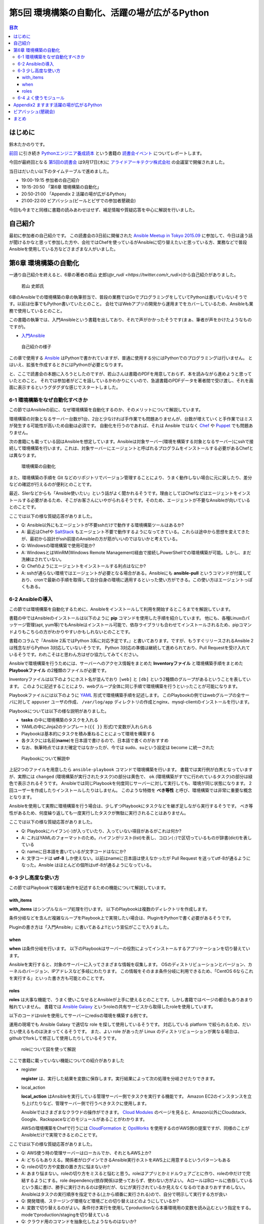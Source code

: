 ================================================
 第5回 環境構築の自動化、活躍の場が広がるPython
================================================

.. contents:: 目次
   :local:

はじめに
========
鈴木たかのりです。

`前回 <http://gihyo.jp/news/report/01/python-training-book-reading-club/0004>`_
に引き続き
`Pythonエンジニア養成読本 <http://gihyo.jp/book/2015/978-4-7741-7320-7>`_
という書籍の `読書会イベント <http://pymook.connpass.com/>`_ についてレポートします。

今回が最終回となる `第5回の読書会 <http://pymook.connpass.com/event/19107/>`_ は9月17日(木)に `アライドアーキテクツ株式会社 <http://www.aainc.co.jp/>`_ の会議室で開催されました。

当日はだいたい以下のタイムテーブルで進めました。

- 19:00-19:15 参加者の自己紹介
- 19:15-20:50 「第6章 環境構築の自動化」
- 20:50-21:00 「Appendix 2 活躍の場が広がるPython」
- 21:00-22:00 ビアバッシュ(ビールとピザでの参加者懇親会)

今回も今までと同様に書籍の読みあわせはせず、補足情報や質疑応答を中心に解説を行いました。

自己紹介
========
最初に参加者の自己紹介です。
この読書会の3日前に開催された `Ansible Meetup in Tokyo 2015.09 <http://ansible-users.connpass.com/event/18015/>`_ に参加して、今日は違う話が聞けるかなと思って参加した方や、会社ではChefを使っているがAnsibleに切り替えたいと思っている方、業務などで普段Ansibleを使用している方などさまざまな人がいました。

第6章 環境構築の自動化
======================
一通り自己紹介を終えると、6章の著者の若山 史郎(`@r_rudi <https://twitter.com/r_rudi>`)から自己紹介がありました。

.. figure:: /_static/event5/P9171508.JPG
   :width: 400px
   :alt: 若山 史郎氏

   若山 史郎氏

6章のAnsibleでの環境構築の章の執筆担当で、普段の業務ではGoでプログラミングをしていてPythonは書いていないそうです。以前は仕事でもPython書いていたとのこと。
会社ではWebアプリの開発から運用までをカバーしているため、Ansibleも業務で使用しているとのこと。

この書籍の執筆では、入門Ansibleという書籍を出しており、それで声がかかったそうです(まぁ、筆者が声をかけたようなものですが)。

- `入門Ansible <http://www.amazon.co.jp/dp/B00MALTGDY/>`_

.. figure:: /_static/event5/P9171352.JPG
   :width: 400px
   :alt: 自己紹介の様子

   自己紹介の様子

この章で使用する `Ansible <http://www.ansible.com/>`_ はPythonで書かれていますが、普通に使用する分にはPythonでのプログラミングは行いません。
とはいえ、拡張を作成するときにはPythonが必要となります。

と、ここで読書会の本題に入ろうとしたのですが、若山さんは書籍のPDFを用意しておらず、本を読みながら進めようと思っていたとのこと。
それでは参加者がどこを話しているかわかりにくいので、急遽書籍のPDFデータを著者間で受け渡し、それを画面に表示するというグダグダな感じでスタートしました。

6-1 環境構築をなぜ自動化すべきか
--------------------------------
この節ではAnsibleの前に、なぜ環境構築を自動化するのか、そのメリットについて解説しています。

環境構築の対象となるサーバー台数が1台、2台と少なければ手作業でも問題ありませんが、台数が増えていくと手作業ではミスが発生する可能性が高いため自動は必須です。
自動化を行うのであれば、それは Ansible ではなく
`Chef <https://www.chef.io/chef/>`_ や
`Puppet <https://puppetlabs.com/>`_ でも問題ありません。

次の書籍にも載っている図はAnsibleを想定しています。Ansibleは対象サーバー(環境を構築する対象となるサーバー)にsshで接続して環境構築を行います。これは、対象サーバーにエージェントと呼ばれるプログラムをインストールする必要があるChefとは異なります。

.. figure:: /_static/event5/automation.png
   :width: 400
   :alt: 環境構築の自動化

   環境構築の自動化

また、環境構築の手順を Git などのリポジトリでバージョン管理することにより、うまく動作しない場合に元に戻したり、差分などの確認が行えるのが便利とのことです。

最近、SIerなどからも「Ansible使いたい」という話がよく聞かれるそうです。理由としてはChefなどはエージェントをインストールする必要があるため、そこがお客さんにいやがられるそうです。そのため、エージェントが不要なAnsibleが向いているとのことです。

ここでは以下の様な質疑応答がありました。

- Q: Ansible以外にもエージェントが不要sshだけで動作する環境構築ツールはあるか?
- A: 最近はChefや `SaltStack <http://saltstack.com/>`_ もエージェント不要で動作するようになってきている。これらは途中から思想を変えてきたが、最初から設計がssh前提のAnsibleの方が筋がいいのではないかと考えている。
- Q: Windowsの環境構築で使用可能か?
- A: WindowsとはWinRM(Windows Remote Management)経由で接続しPowerShellでの環境構築が可能。しかし、まだ洗練はされていない。
- Q: Chefのようにエージェントをインストールする利点はなにか?
- A: sshが通らない環境ではエージェントが必要となる場合がある。Ansibleにも **ansible-pull** というコマンドが付属しており、cronで最新の手順を取得して自分自身の環境に適用するといった使い方ができる。この使い方はエージェントっぽくもある。

6-2 Ansibleの導入
-----------------
この節では環境構築を自動化するために、Ansibleをインストールして利用を開始するところまでを解説しています。

書籍の中ではAnsibleのインストールは以下のように **pip** コマンドを使用した手順を紹介しています。
他にも、各種Linuxのパッケージ管理(apt, yum等)でもAnsibleはインストール可能で、依存ライブラリも合わせてインストールされるため、pipコマンドよりもこちらの方がわかりやすいかもしれないとのことです。

.. code-block:: sh
   :caption: pipでのAnsibleインストール
                
   # pythonのヘッダが必要なため、python-devをインストール
   $ sudo apt-get install python-dev
   # Ansibleをインストール
   $ sudo pip install ansible

書籍のコラムで『Ansible 2系ではPython 3系に対応予定です。』と書いてあります。ですが、もうすぐリリースされるAnsible 2は残念ながらPython 3対応していないそうです。
Python 3対応の準備は継続して進められており、Pull Requestを受け入れているそうです。われこそはと思わん方はぜひ協力してみてください。

Ansibleで環境構築を行うためには、サーバーへのアクセス情報をまとめた **Inventoryファイル** と環境構築手順をまとめた **Playbookファイル** の2種類のファイルが必要です。

Inventoryファイルは以下のようにホスト名が並んでおり ``[web]`` と ``[db]`` という2種類のグループがあるということを表しています。
このように記述することにより、webグループ全体に同じ手順で環境構築を行うといったことが可能になります。

.. code-block:: ini
   :caption: Inventoryファイルの例

   mail.example.com

   [web]
   webn01.example.com
   web02.example.com
   web03.example.com

   [db]
   db01.example.com

Playbookファイルには以下のように `YAML <http://ja.wikipedia.org/wiki/YAML>`_ 形式で環境構築手順を記述します。
このPlaybookの例ではwebグループの全サーバに対して ``appuser`` ユーザの作成、 ``/var/log/app`` ディレクトリの作成とnginx、mysql-clientのインストールを行います。

.. code-block:: yaml
   :caption: Playbookの例
                
   - hosts: web # 対象サーバを指定。今回はwebグループ
     sudo: yes # sudoを行う
     vars: # 変数指定
       logdir: /var/log/app
     tasks: # 実行するtaskの指定を開始
       - name: 実行用ユーザの作成 # taskの名前
         user: name=appuser
       - name: ログディレクトリの作成
         file: path="{{ logdir }}" state=directory
       - name: 依存ライブラリのインストール
         apt: name="{{ item }}" state=installed
         with_items:
           - nginx
           - mysql-client

Playbookについては以下の様な説明がありました。

- **tasks** の中に環境構築のタスクを入れる
- YAMLの中にJinja2のテンプレート(``{{ }}`` 形式)で変数が入れられる
- Playbookは基本的にタスクを積み重ねることによって環境を構築する
- 各タスクには名前(**name**)を日本語で書けるので、日本語で書くのがおすすめ
- なお、執筆時点ではまだ確定ではなかったが、今では sudo、suという設定は become に統一された

.. figure:: /_static/event5/P9171592.JPG
   :width: 400px
   :alt: Playbookについて解説中

   Playbookについて解説中

上記2つのファイルを用意したら ``ansible-playbook`` コマンドで環境構築を行います。
書籍では実行例が白黒となっていますが、実際には ``changed`` (環境構築が実行されたタスク)の部分は黄色で、 ``ok`` (環境構築がすでに行われているタスク)の部分は緑色で表示されるそうです。
Ansibleでは同じPlaybookを何度同じサーバーに対して実行しても、環境が同じ状態になります。
2回ユーザーを作成したりインストールしたりはしません。
このような特徴を **べき等性** と呼び、環境構築では非常に重要な概念となります。

Ansibleを使用して実際に環境構築を行う場合は、少しずつPlaybookにタスクなどを継ぎ足しながら実行するそうです。
べき等性があるため、何度繰り返しても一度実行したタスクが無駄に実行されることはありません。

ここでは以下の様な質疑応答がありました。

- Q: Playbookにハイフン(``-``)が入っていたり、入っていない項目があるがこれは何か?
- A: これはYAMLのフォーマットのため。ハイフンがリスト(list)を表し、コロン(``:``)で区切っているものが辞書(dict)を表している
- Q: nameに日本語を書いているが文字コードはなにか?
- A: 文字コードは **utf-8** しか使えない。以前はnameに日本語は使えなかったが Pull Request を送ってutf-8が通るようになった。Ansible はほとんどの個所はutf-8が通るようになっている。

6-3 少し高度な使い方
--------------------
この節ではPlaybookで複雑な動作を記述するための機能について解説しています。

with_items
~~~~~~~~~~
**with_items** はシンプルなループ処理を行います。
以下のPlaybookは複数のディレクトリを作成します。

.. code-block:: yaml
   :caption: with_itemsの例

   tasks:
   - name: /opt/foo以下にbin, conf, logディレクトリ作成
     file: path=/opt/foo/{{ item }} state=directory
     with_items:
       - bin
       - conf
       - log
         
条件分岐などを含んだ複雑なループをPlaybook上で実現したい場合は、PluginをPythonで書く必要があるそうです。

Pluginの書き方は「入門Ansible」に書いてあるよ!!という宣伝がここで入りました。

when
~~~~
**when** は条件分岐を行います。
以下のPlaybookはサーバーの役割によってインストールするアプリケーションを切り替えています。

.. code-block:: yaml
   :caption: whenの例

   tasks:
     - name: 役割がwebだったらnginxを入れる
       apt: name=nginx state=present
       when: server == "web"
     - name: 役割がdbだったらmysql-clientを入れる
       apt: name=mysql-client state=present
       when: server == "db"

Ansibleを実行すると、対象のサーバーに入ってさまざまな情報を収集します。
OSのディストリビューションとバージョン、カーネルのバージョン、IPアドレスなど多岐にわたります。
この情報をそのまま条件分岐に利用できるため、「CentOS 6ならこれを実行する」といった書き方も可能とのことです。

roles
~~~~~
**roles** は大事な機能で、うまく使いこなせるとAnsibleが上手に使えるとのことです。しかし書籍ではページの都合もありあまり触れていません。
書籍では `Ansible Galaxy <https://galaxy.ansible.com/>`_ というroleの共有サービスから取得したroleを使用しています。

以下のコードはroleを使用してサーバーにredisの環境を構築する例です。

.. code-block:: sh
   :caption: ansible-galaxyでRedisのroleをインストール

   $ mkdir -p roles # rolesというディレクトリを作成する
   $ ansible-galaxy install DavidWittman.redis -p roles

.. code-block:: yaml
   :caption: roleの使用例

   - hosts: web
     sudo: yes
     vars:
       - redis_bind: 127.0.0.1
     roles:
       - DavidWittman.redis

運用の現場でも Ansible Galaxy で適切な role を探して使用しているそうです。
対応している platform で絞られるため、だいたい使えるものは決まってくるそうです。
また、よい role があったが Linux のディストリビューションが異なる場合は、githubでforkして修正して使用したりしているそうです。

.. figure:: /_static/event5/P9171793.JPG
   :width: 400px
   :alt: roleについて図を使って解説

   roleについて図を使って解説

ここで書籍に載っていない機能についての紹介がありました

- register

  **register** は、実行した結果を変数に保存します。実行結果によって次の処理を分岐させたりできます。

- local_action

  **local_action** はAnsibleを実行している管理サーバー側でタスクを実行する機能です。
  Amazon EC2のインスタンスを立ち上げたりなど、管理サーバー側で行うべきタスクに使用します。

  Ansibleではさまざまなクラウドの操作ができます。
  `Cloud Modules <http://docs.ansible.com/ansible/list_of_cloud_modules.html>`_ のページを見ると、Amazon以外にCloudstack、Google、Rackspaceなどのモジュールがあることがわかります。

  AWSの環境構築をChefで行うには `CloudFormation <https://aws.amazon.com/jp/cloudformation/>`_ と `OpsWorks <https://aws.amazon.com/jp/opsworks/>`_ を使用するのがAWS側の提案ですが、同様のことがAnsibleだけで実現できるとのことです。
  
ここでは以下の様な質疑応答がありました。

- Q: AWS使う時の管理サーバーはローカルでか、それともAWS上か?
- A: どちらもありえる。関係者がログインできるAnsible実行ホストをAWS上に用意するというパターンもある
- Q: roleの切り方や変数の置き方に悩まないか?
- A: あまり悩まない。roleの切り方をミスると悩むと思う。roleはアプリとかミドルウェアごとに作り、roleの中だけで完結するようにする。role dependency(依存関係)は使っておらず、使わない方がよい。
  AロールはBロールに依存しているという風に書け、勝手に実行されるのは便利だが、なにが実行されているか見えなくなるのであまりおすすめしない。Ansibleはタスクの実行順序を指定できる(上から順番に実行される)ので、自分で明示して実行する方が良い
- Q: 開発環境、ステージング環境など環境ごとの切り替えはどのようにしているか?
- A: 変数で切り替えるのがよい。条件付き実行を使用してproductionなら本番環境用の変数を読み込むという指定をする。modeでproduction/stagingを切り替えている
- Q: クラウド用のコマンドを抽象化したようなものはないか?
- A: 今のところはない。それぞれのクラウドサービスが提供する機能が違うため。共通化すると設定できることが少なくなりそう。
  余談だが、Ansibleではインストールはyum, aptとディストリビューションごとに分かれている。 **package** に統一してはどうか?という話も出ているが、現状は統一されていない。インストールするパッケージ名もapache2, httpd2のように異なるため分かれている方が無難だと考えている。

6-4 よく使うモジュール
----------------------
この節では200以上もあるAnsibleのモジュールのうち、よく使われるものを紹介しています。書籍では以下のモジュールを紹介しています。

- script: スクリプトを実行する
- shell: 任意のコマンドを実行する
- file: ファイルの作成、所有者の変更などのファイル操作を行う
- template: `Jinja2 <http://jinja.pocoo.org/>`_ テンプレートを使用して変数を埋め込んだファイルを生成する
- unarchive: 圧縮ファイルを展開する
- apt: aptコマンドを使用する
- user: ユーザを追加、削除する

この中で一番知ってほしいのは **script** モジュールで、scriptモジュールがあれば今使っているスクリプトをそのままAnsibleで使えるようになります。
**creates** 引数を指定すると、一度だけ実行されるスクリプトになります。
こうすることにより、簡易的にべき等性のあるスクリプトとなります。

.. code-block:: yaml
   :caption: scriptモジュール
                
   tasks:
     - name: command.shを実行する
       script: command.sh
     - name: files/other.shを実行する。/tmp/done.txtがあれば実行しない
       script: files/other.sh creates=/tmp/done.txt

Ansible 1.9では260、Ansible 2.0では400くらいのモジュールがあるそうです。
何か実行したい内容があれば `docs.ansible.com <http://docs.ansible.com/>`_ を検索してモジュールを探してみてください。

通常の shell script と比べて以下の様ないポイントがあるため、Ansibleは **better shell script** だと考えているとのことです。

- 分散して実行できる
- 書き方が統一できる
- 複数サーバー実行できる
- べき等性がある

.. figure:: /_static/event5/P9171916.JPG
   :width: 400px
   :alt: 質疑応答の様子

   質疑応答の様子

この節と全体を通して、以下の様な質疑応答がありました。

- Q: すべての構成をAnsibleでやるとかいう考えはあるか?
- A: とくにはない。
- Q: `Docker <https://www.docker.com/>`_ と `Kubernetes <http://kubernetes.io/>`_ などのコンテナ技術と、Ansibleのような環境構築の自動化はそのように使い分けたらよいのか?
  `Capistrano <http://capistranorb.com/>`_ とかともまた違うのか?Ansibleの使いどころを知りたい。
- A: 自動化ツールとして以下の2系統があり、Ansibleは両方できることが売りになっている。 **SIMPLE. AGENTLESS. POWERFUL.** がAnsibleの特徴。

  - Configration Management Tool(構成管理ツール): Chef, Puppetなど
  - Orchestration Tool(リモート実行ツール): Capistrano, Fabricなど

- Q: Ansible.com はどうやって稼いでいるのか?
- A: Ansible.com 社の人がメインで Ansible を開発をして公開している。
  Ansible社は `Ansible Tower <http://www.ansible.com/tower>`_ というツールを販売している。
  Ansilbe Tower はWeb画面からAnsibleを実行したり、Webhookで実行したりといった様々な機能を提供している。
  他にはAnsibleのトレーニングやコンサルティングを実施している。
  しかし、Ansible Towerを使ったことはない。
- Q: 「Orchestration Tool(リモート実行ツール)としても使える」とあったが、複数サーバー間で連携して動作させることは可能か?AサーバーのDBがインストールされたら、BサーバーのXXXをインストールするといったようなことを想定している。
- A: 分散実行ではなく、シリアルで順番に実行すればよいと思う。
- Q: Playbookのファイルをリポジトリで管理するのが望ましいとあったが、リポジトリはどこに置くべきか?
- A: Git を使うのであれば github でもよいし、社内のgitサーバーでもよい。
- Q: sshの秘密鍵の管理はどうすれば安全になるか?秘密鍵そのものをリポジトリにコミットしたくない。
- A: ファイルについては分けておいたほうがよい。
  パスワード、Tokenとかの秘密情報をPlaybookに書きたい場合がある。
  その場合は `Ansible Vault <http://docs.ansible.com/ansible/playbooks_vault.html>`_ という機能で暗号化した情報をPlaybookに書き込み、実行時に Vault 用のパスワードを入力して復号化して実行ということができる。
- A: HashiCorpの `Vault <https://vaultproject.io/>`_ も秘密情報を持てるので、Ansibleと連携するとよいかも知れない。

Appendix2 ますます活躍の場が広がるPython
========================================
少し時間が余ったので、最後のAppendix2の紹介をこの節の著者でもある筆者(鈴木 たかのり)から行いました。

.. figure:: /_static/event5/P9172027.JPG
   :width: 400px
   :alt: Appendix2 について紹介

   Appendix2 について紹介

このAppendix2では半分ネタとして、ちょっと変わった環境でもPythonが動作しているということを紹介しています。
書籍では主に以下のような少し変わった環境で動作するPythonについて紹介しました。

- `Pepper <http://www.softbank.jp/robot/special/pepper/>`_: ロボットの動作をPythonでプログラミングできる
- `Micro Python <https://micropython.org/>`_: マイコン上で直接Pythonが実行できる
- CG: `Blender <http://blender.jp>`_ 等のCGツールのスクリプトとして利用できる

Pythonは設計思想として「シンプルで読みやすいコードを書けること」があります。この思想により、さまざまなツールのスクリプト言語として採用されているのではないかと考えられます。

余談ですが、書籍にはPepper、Micro Pythonの写真やBlenderの画面が掲載されています。
これらの画像を自分で用意するのは大変ですが、これらを使用している知り合いにお願いして画像を提供してもらい非常に助かりました。
その節は、ありがとうございました。

ビアバッシュ(懇親会)
====================
- ansible の cow say
- コードゴルフ→

まとめ
======
